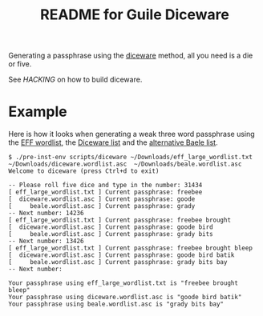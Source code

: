 # -*- mode: org; coding: utf-8; -*-

#+TITLE: README for Guile Diceware

Generating a passphrase using the [[http://world.std.com/~reinhold/diceware.html][diceware]] method, all you need is a
die or five.

See [[HACKING]] on how to build diceware.

* Example

Here is how it looks when generating a weak three word passphrase
using the [[https://www.eff.org/files/2016/07/18/eff_large_wordlist.txt][EFF wordlist]], the [[http://world.std.com/%7Ereinhold/diceware.wordlist.asc][Diceware list]] and the
[[http://world.std.com/%7Ereinhold/beale.wordlist.asc][alternative Baele list]].


#+begin_src shell
$ ./pre-inst-env scripts/diceware ~/Downloads/eff_large_wordlist.txt ~/Downloads/diceware.wordlist.asc  ~/Downloads/beale.wordlist.asc 
Welcome to diceware (press Ctrl+d to exit)

-- Please roll five dice and type in the number: 31434
[ eff_large_wordlist.txt ] Current passphrase: freebee
[  diceware.wordlist.asc ] Current passphrase: goode
[     beale.wordlist.asc ] Current passphrase: grady
-- Next number: 14236
[ eff_large_wordlist.txt ] Current passphrase: freebee brought
[  diceware.wordlist.asc ] Current passphrase: goode bird
[     beale.wordlist.asc ] Current passphrase: grady bits
-- Next number: 13426
[ eff_large_wordlist.txt ] Current passphrase: freebee brought bleep
[  diceware.wordlist.asc ] Current passphrase: goode bird batik
[     beale.wordlist.asc ] Current passphrase: grady bits bay
-- Next number: 

Your passphrase using eff_large_wordlist.txt is "freebee brought bleep"
Your passphrase using diceware.wordlist.asc is "goode bird batik"
Your passphrase using beale.wordlist.asc is "grady bits bay"
#+end_src


